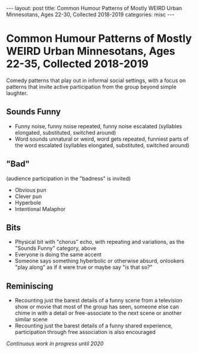 #+STARTUP: showall indent
#+STARTUP: hidestars
#+OPTIONS: H:2 num:nil tags:nil toc:nil timestamps:nil
#+BEGIN_EXPORT html
---
layout: post
title: Common Humour Patterns of Mostly WEIRD Urban Minnesotans, Ages 22-30, Collected 2018-2019
categories: misc
---
#+END_EXPORT

* Common Humour Patterns of Mostly WEIRD Urban Minnesotans, Ages 22-35, Collected 2018-2019

Comedy patterns that play out in informal social settings, with a focus on patterns that invite active participation from the group beyond simple laughter.

** Sounds Funny
+ Funny noise, funny noise repeated, funny noise escalated (syllables elongated, substituted, switched around)
+ Word sounds unnatural or weird, word gets repeated, funniest parts of the word escalated (syllables elongated, substituted, switched around)

** "Bad"
(audience participation in the "badness" is invited)
+ Obvious pun
+ Clever pun
+ Hyperbole
+ Intentional Malaphor

** Bits
+ Physical bit with "chorus" echo, with repeating and variations, as the "Sounds Funny" category, above
+ Everyone is doing the same accent
+ Someone says something hyberbolic or otherwise absurd, onlookers "play along" as if it were true or maybe say "is that so?"

** Reminiscing
+ Recounting just the barest details of a funny scene from a television show or movie that most of the group has seen, someone else can chime in with a detail or free-associate to the next scene or another similar scene
+ Recounting just the barest details of a funny shared experience, participation through free association is also encouraged


/Continuous work in progress until 2020/
